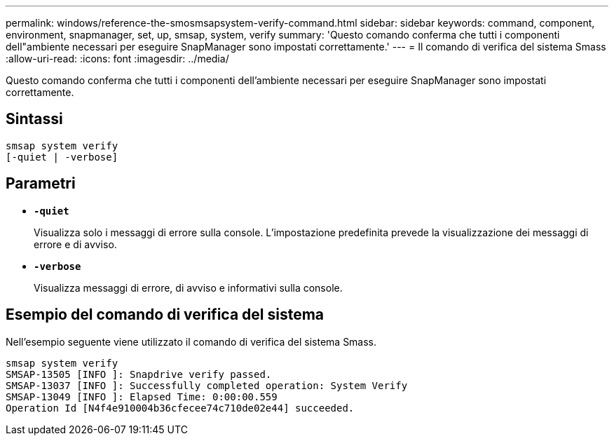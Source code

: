 ---
permalink: windows/reference-the-smosmsapsystem-verify-command.html 
sidebar: sidebar 
keywords: command, component, environment, snapmanager, set, up, smsap, system, verify 
summary: 'Questo comando conferma che tutti i componenti dell"ambiente necessari per eseguire SnapManager sono impostati correttamente.' 
---
= Il comando di verifica del sistema Smass
:allow-uri-read: 
:icons: font
:imagesdir: ../media/


[role="lead"]
Questo comando conferma che tutti i componenti dell'ambiente necessari per eseguire SnapManager sono impostati correttamente.



== Sintassi

[listing]
----

smsap system verify
[-quiet | -verbose]
----


== Parametri

* *`-quiet`*
+
Visualizza solo i messaggi di errore sulla console. L'impostazione predefinita prevede la visualizzazione dei messaggi di errore e di avviso.

* *`-verbose`*
+
Visualizza messaggi di errore, di avviso e informativi sulla console.





== Esempio del comando di verifica del sistema

Nell'esempio seguente viene utilizzato il comando di verifica del sistema Smass.

[listing]
----
smsap system verify
SMSAP-13505 [INFO ]: Snapdrive verify passed.
SMSAP-13037 [INFO ]: Successfully completed operation: System Verify
SMSAP-13049 [INFO ]: Elapsed Time: 0:00:00.559
Operation Id [N4f4e910004b36cfecee74c710de02e44] succeeded.
----